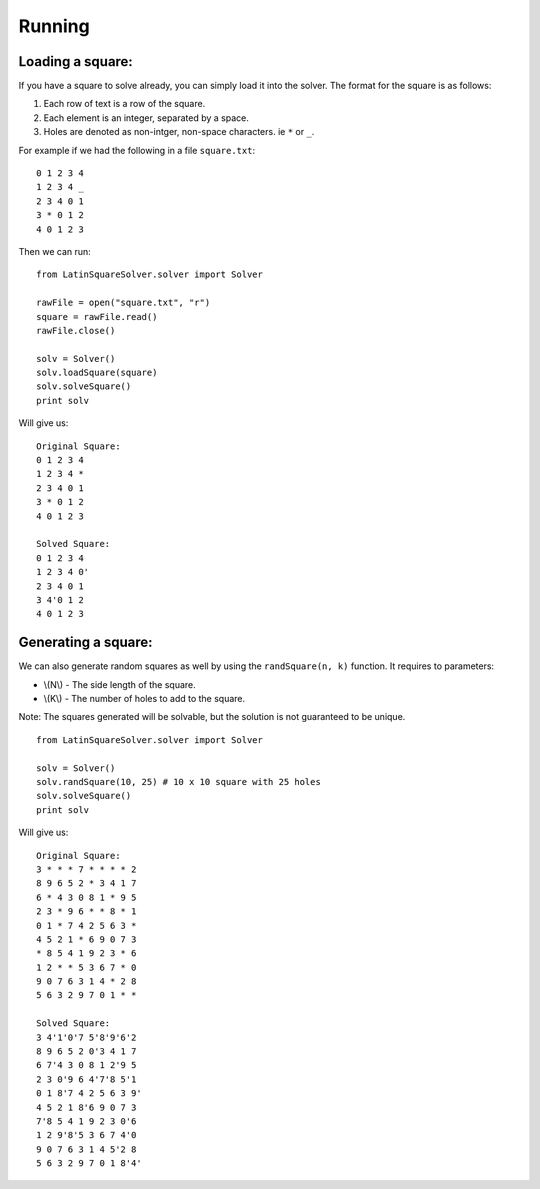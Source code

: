 .. _quickstart-label:

Running
===========

Loading a square:
-----------------
If you have a square to solve already, you can simply load it into the solver.
The format for the square is as follows:

1. Each row of text is a row of the square.
2. Each element is an integer, separated by a space.
3. Holes are denoted as non-intger, non-space characters. ie ``*`` or ``_``.

For example if we had the following in a file ``square.txt``:
::

    0 1 2 3 4
    1 2 3 4 _
    2 3 4 0 1
    3 * 0 1 2
    4 0 1 2 3

Then we can run:
::

    from LatinSquareSolver.solver import Solver

    rawFile = open("square.txt", "r")
    square = rawFile.read()
    rawFile.close()

    solv = Solver()
    solv.loadSquare(square)
    solv.solveSquare()
    print solv

Will give us:
::

    Original Square:
    0 1 2 3 4
    1 2 3 4 *
    2 3 4 0 1
    3 * 0 1 2
    4 0 1 2 3

    Solved Square:
    0 1 2 3 4
    1 2 3 4 0'
    2 3 4 0 1
    3 4'0 1 2
    4 0 1 2 3


Generating a square:
--------------------
We can also generate random squares as well by using the ``randSquare(n, k)``
function. It requires to parameters:

* \\(N\\) - The side length of the square.
* \\(K\\) - The number of holes to add to the square.

Note: The squares generated will be solvable, but the solution is not
guaranteed to be unique.
::

    from LatinSquareSolver.solver import Solver

    solv = Solver()
    solv.randSquare(10, 25) # 10 x 10 square with 25 holes
    solv.solveSquare()
    print solv

Will give us:
::

    Original Square:
    3 * * * 7 * * * * 2
    8 9 6 5 2 * 3 4 1 7
    6 * 4 3 0 8 1 * 9 5
    2 3 * 9 6 * * 8 * 1
    0 1 * 7 4 2 5 6 3 *
    4 5 2 1 * 6 9 0 7 3
    * 8 5 4 1 9 2 3 * 6
    1 2 * * 5 3 6 7 * 0
    9 0 7 6 3 1 4 * 2 8
    5 6 3 2 9 7 0 1 * *

    Solved Square:
    3 4'1'0'7 5'8'9'6'2
    8 9 6 5 2 0'3 4 1 7
    6 7'4 3 0 8 1 2'9 5
    2 3 0'9 6 4'7'8 5'1
    0 1 8'7 4 2 5 6 3 9'
    4 5 2 1 8'6 9 0 7 3
    7'8 5 4 1 9 2 3 0'6
    1 2 9'8'5 3 6 7 4'0
    9 0 7 6 3 1 4 5'2 8
    5 6 3 2 9 7 0 1 8'4'
